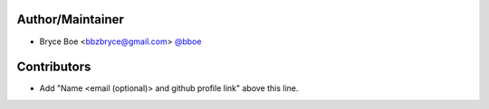 Author/Maintainer
=================

- Bryce Boe <bbzbryce@gmail.com> `@bboe <https://github.com/bboe>`_


Contributors
============

- Add "Name <email (optional)> and github profile link" above this line.
